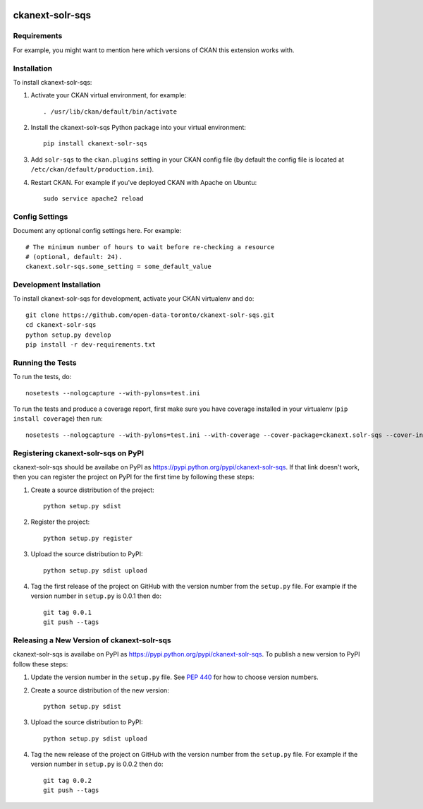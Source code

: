 .. You should enable this project on travis-ci.org and coveralls.io to make
   these badges work. The necessary Travis and Coverage config files have been
   generated for you.

.. image:: https://travis-ci.org/open-data-toronto/ckanext-solr-sqs.svg?branch=master
    :target: https://travis-ci.org/open-data-toronto/ckanext-solr-sqs

.. image:: https://coveralls.io/repos/open-data-toronto/ckanext-solr-sqs/badge.svg
  :target: https://coveralls.io/r/open-data-toronto/ckanext-solr-sqs

.. image:: https://pypip.in/download/ckanext-solr-sqs/badge.svg
    :target: https://pypi.python.org/pypi//ckanext-solr-sqs/
    :alt: Downloads

.. image:: https://pypip.in/version/ckanext-solr-sqs/badge.svg
    :target: https://pypi.python.org/pypi/ckanext-solr-sqs/
    :alt: Latest Version

.. image:: https://pypip.in/py_versions/ckanext-solr-sqs/badge.svg
    :target: https://pypi.python.org/pypi/ckanext-solr-sqs/
    :alt: Supported Python versions

.. image:: https://pypip.in/status/ckanext-solr-sqs/badge.svg
    :target: https://pypi.python.org/pypi/ckanext-solr-sqs/
    :alt: Development Status

.. image:: https://pypip.in/license/ckanext-solr-sqs/badge.svg
    :target: https://pypi.python.org/pypi/ckanext-solr-sqs/
    :alt: License

=============
ckanext-solr-sqs
=============

.. Put a description of your extension here:
   What does it do? What features does it have?
   Consider including some screenshots or embedding a video!


------------
Requirements
------------

For example, you might want to mention here which versions of CKAN this
extension works with.


------------
Installation
------------

.. Add any additional install steps to the list below.
   For example installing any non-Python dependencies or adding any required
   config settings.

To install ckanext-solr-sqs:

1. Activate your CKAN virtual environment, for example::

     . /usr/lib/ckan/default/bin/activate

2. Install the ckanext-solr-sqs Python package into your virtual environment::

     pip install ckanext-solr-sqs

3. Add ``solr-sqs`` to the ``ckan.plugins`` setting in your CKAN
   config file (by default the config file is located at
   ``/etc/ckan/default/production.ini``).

4. Restart CKAN. For example if you've deployed CKAN with Apache on Ubuntu::

     sudo service apache2 reload


---------------
Config Settings
---------------

Document any optional config settings here. For example::

    # The minimum number of hours to wait before re-checking a resource
    # (optional, default: 24).
    ckanext.solr-sqs.some_setting = some_default_value


------------------------
Development Installation
------------------------

To install ckanext-solr-sqs for development, activate your CKAN virtualenv and
do::

    git clone https://github.com/open-data-toronto/ckanext-solr-sqs.git
    cd ckanext-solr-sqs
    python setup.py develop
    pip install -r dev-requirements.txt


-----------------
Running the Tests
-----------------

To run the tests, do::

    nosetests --nologcapture --with-pylons=test.ini

To run the tests and produce a coverage report, first make sure you have
coverage installed in your virtualenv (``pip install coverage``) then run::

    nosetests --nologcapture --with-pylons=test.ini --with-coverage --cover-package=ckanext.solr-sqs --cover-inclusive --cover-erase --cover-tests


---------------------------------
Registering ckanext-solr-sqs on PyPI
---------------------------------

ckanext-solr-sqs should be availabe on PyPI as
https://pypi.python.org/pypi/ckanext-solr-sqs. If that link doesn't work, then
you can register the project on PyPI for the first time by following these
steps:

1. Create a source distribution of the project::

     python setup.py sdist

2. Register the project::

     python setup.py register

3. Upload the source distribution to PyPI::

     python setup.py sdist upload

4. Tag the first release of the project on GitHub with the version number from
   the ``setup.py`` file. For example if the version number in ``setup.py`` is
   0.0.1 then do::

       git tag 0.0.1
       git push --tags


----------------------------------------
Releasing a New Version of ckanext-solr-sqs
----------------------------------------

ckanext-solr-sqs is availabe on PyPI as https://pypi.python.org/pypi/ckanext-solr-sqs.
To publish a new version to PyPI follow these steps:

1. Update the version number in the ``setup.py`` file.
   See `PEP 440 <http://legacy.python.org/dev/peps/pep-0440/#public-version-identifiers>`_
   for how to choose version numbers.

2. Create a source distribution of the new version::

     python setup.py sdist

3. Upload the source distribution to PyPI::

     python setup.py sdist upload

4. Tag the new release of the project on GitHub with the version number from
   the ``setup.py`` file. For example if the version number in ``setup.py`` is
   0.0.2 then do::

       git tag 0.0.2
       git push --tags
